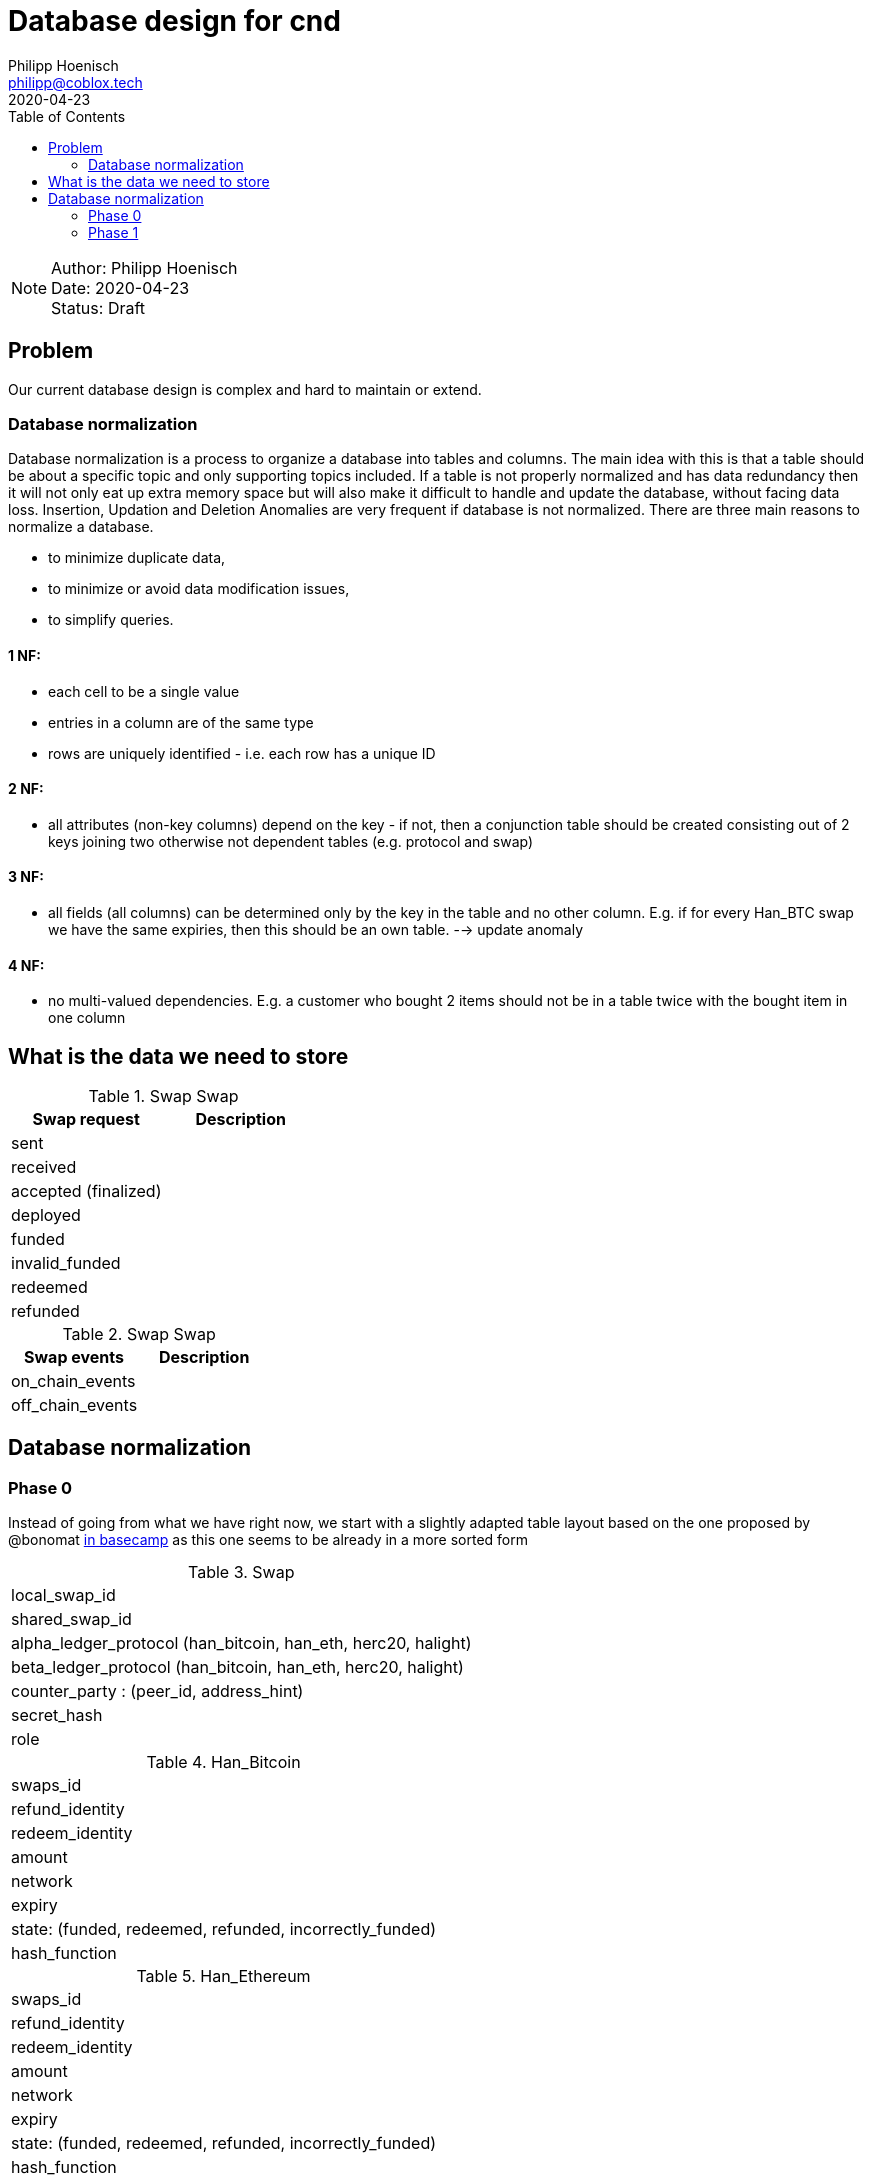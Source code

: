 = Database design for cnd
Philipp Hoenisch <philipp@coblox.tech>
:toc:
:revdate: 2020-04-23

NOTE: Author: {authors} +
Date: {revdate} +
Status: Draft



== Problem

Our current database design is complex and hard to maintain or extend.

=== Database normalization

Database normalization is a process to organize a database into tables and columns.
The main idea with this is that a table should be about a specific topic and only supporting topics included.
If a table is not properly normalized and has data redundancy then it will not only eat up extra memory space but will also make it difficult to handle and update the database, without facing data loss. Insertion, Updation and Deletion Anomalies are very frequent if database is not normalized.
There are three main reasons to normalize a database.

* to minimize duplicate data,
* to minimize or avoid data modification issues,
* to simplify queries.


==== 1 NF:
* each cell to be a single value
* entries in a column are of the same type
* rows are uniquely identified - i.e. each row has a unique ID

==== 2 NF:
* all attributes (non-key columns) depend on the key - if not, then a conjunction table should be created consisting out of 2 keys joining two otherwise not dependent tables (e.g. protocol and swap)

==== 3 NF:
* all fields (all columns) can be determined only by the key in the table and no other column. E.g. if for every Han_BTC swap we have the same expiries, then this should be an own table. --> update anomaly

==== 4 NF:
* no multi-valued dependencies. E.g. a customer who bought 2 items should not be in a table twice with the bought item in one column


== What is the data we need to store

.Swap Swap
|===
|Swap request | Description

| sent
|

| received
|

| accepted (finalized)
|

| deployed
|

| funded
|

| invalid_funded
|

| redeemed
|

| refunded
|

|===


.Swap Swap
|===
|Swap events | Description

| on_chain_events
|

| off_chain_events
|

|===


== Database normalization

=== Phase 0

Instead of going from what we have right now, we start with a slightly adapted table layout based on the one proposed by @bonomat
https://3.basecamp.com/4403044/buckets/16118249/messages/2583518881#__recording_2600021433[in basecamp]
as this one seems to be already in a more sorted form

.Swap
|===
| local_swap_id
| shared_swap_id
| alpha_ledger_protocol (han_bitcoin, han_eth, herc20, halight)
| beta_ledger_protocol (han_bitcoin, han_eth, herc20, halight)
| counter_party : (peer_id, address_hint)
| secret_hash
| role
|===

.Han_Bitcoin
|===
| swaps_id
| refund_identity
| redeem_identity
| amount
| network
| expiry
| state: (funded, redeemed, refunded, incorrectly_funded)
| hash_function
|===

.Han_Ethereum
|===
| swaps_id
| refund_identity
| redeem_identity
| amount
| network
| expiry
| state: (funded, redeemed, refunded, incorrectly_funded)
| hash_function
|===

.Herc20
|===
| swaps_id
| refund_identity
| redeem_identity
| amount
| token_contract
| network
| expiry
| state: (deployed, funded, redeemed, refunded, incorrectly_funded)
| hash_function
|===

.HaLight
|===
| redeem_identity
| refund_identity
| amount
| expiry
| cltv_expiry
| chain
| network
| state: (started, opened, accepted, settled, cancelled)
| hash_function
|===

.Swap Communication State
|===
| awaiting announcement
| awaiting announcement failed
| awaiting announcement timeout
| finalized
|===

.Swap State
|===
| in_progress
| not_swapped (error state)
| swapped (success state)
| internal_error
|===


=== Phase 1

Let's review and form 1 NF:
1) each cell to be a single value
2) entries in a column are of the same type
3) rows are uniquely identified - i.e. each row has a unique ID




----
== Open Questions

* Where do we store the swap secret?
